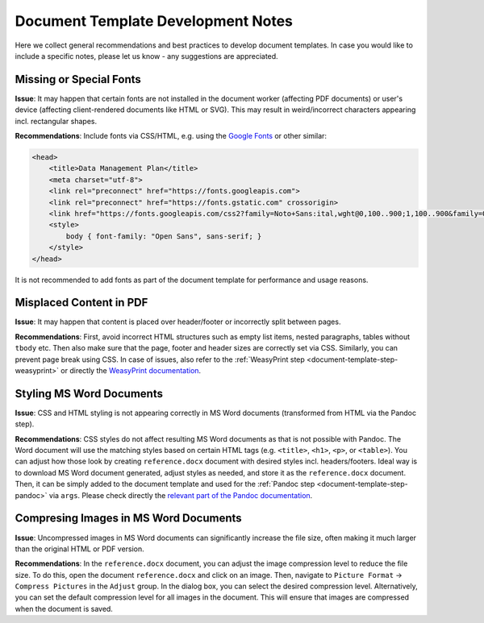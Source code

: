 .. _document-template-dev-notes:

Document Template Development Notes
***********************************

Here we collect general recommendations and best practices to develop document templates. In case you would like to include a specific notes, please let us know - any suggestions are appreciated.

Missing or Special Fonts
========================

**Issue**: It may happen that certain fonts are not installed in the document worker (affecting PDF documents) or user's device (affecting client-rendered documents like HTML or SVG). This may result in weird/incorrect characters appearing incl. rectangular shapes.

**Recommendations**: Include fonts via CSS/HTML, e.g. using the `Google Fonts <https://fonts.google.com/>`_ or other similar:

.. code:: html

    <head>
        <title>Data Management Plan</title>
        <meta charset="utf-8">
        <link rel="preconnect" href="https://fonts.googleapis.com">
        <link rel="preconnect" href="https://fonts.gstatic.com" crossorigin>
        <link href="https://fonts.googleapis.com/css2?family=Noto+Sans:ital,wght@0,100..900;1,100..900&family=Open+Sans:ital,wght@0,300..800;1,300..800&display=swap" rel="stylesheet">
        <style>
            body { font-family: "Open Sans", sans-serif; }
        </style>
    </head>


It is not recommended to add fonts as part of the document template for performance and usage reasons.


Misplaced Content in PDF
========================

**Issue**: It may happen that content is placed over header/footer or incorrectly split between pages. 

**Recommendations**: First, avoid incorrect HTML structures such as empty list items, nested paragraphs, tables without ``tbody`` etc. Then also make sure that the page, footer and header sizes are correctly set via CSS. Similarly, you can prevent page break using CSS. In case of issues, also refer to the :ref:`WeasyPrint step <document-template-step-weasyprint>` or directly the `WeasyPrint documentation <https://doc.courtbouillon.org/weasyprint/>`_.


Styling MS Word Documents
=========================

**Issue**: CSS and HTML styling is not appearing correctly in MS Word documents (transformed from HTML via the Pandoc step).

**Recommendations**: CSS styles do not affect resulting MS Word documents as that is not possible with Pandoc. The Word document will use the matching styles based on certain HTML tags (e.g. ``<title>``, ``<h1>``, ``<p>``, or ``<table>``). You can adjust how those look by creating ``reference.docx`` document with desired styles incl. headers/footers. Ideal way is to download MS Word document generated, adjust styles as needed, and store it as the ``reference.docx`` document. Then, it can be simply added to the document template and used for the :ref:`Pandoc step <document-template-step-pandoc>` via ``args``. Please check directly the `relevant part of the Pandoc documentation <https://pandoc.org/MANUAL.html#option--reference-doc>`_.


Compresing Images in MS Word Documents
======================================

**Issue**: Uncompressed images in MS Word documents can significantly increase the file size, often making it much larger than the original HTML or PDF version.

**Recommendations**: In the ``reference.docx`` document, you can adjust the image compression level to reduce the file size. To do this, open the document ``reference.docx`` and click on an image. Then, navigate to ``Picture Format`` ->  ``Compress Pictures`` in the ``Adjust`` group. In the dialog box, you can select the desired compression level. Alternatively, you can set the default compression level for all images in the document. This will ensure that images are compressed when the document is saved.
